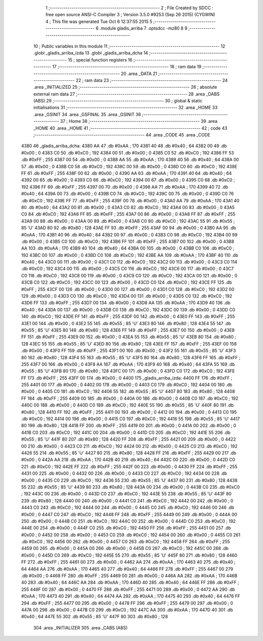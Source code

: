                               1 ;--------------------------------------------------------
                              2 ; File Created by SDCC : free open source ANSI-C Compiler
                              3 ; Version 3.5.0 #9253 (Sep 26 2015) (CYGWIN)
                              4 ; This file was generated Tue Oct  6 12:37:55 2015
                              5 ;--------------------------------------------------------
                              6 	.module gladis_arriba
                              7 	.optsdcc -mz80
                              8 	
                              9 ;--------------------------------------------------------
                             10 ; Public variables in this module
                             11 ;--------------------------------------------------------
                             12 	.globl _gladis_arriba_izda
                             13 	.globl _gladis_arriba_dcha
                             14 ;--------------------------------------------------------
                             15 ; special function registers
                             16 ;--------------------------------------------------------
                             17 ;--------------------------------------------------------
                             18 ; ram data
                             19 ;--------------------------------------------------------
                             20 	.area _DATA
                             21 ;--------------------------------------------------------
                             22 ; ram data
                             23 ;--------------------------------------------------------
                             24 	.area _INITIALIZED
                             25 ;--------------------------------------------------------
                             26 ; absolute external ram data
                             27 ;--------------------------------------------------------
                             28 	.area _DABS (ABS)
                             29 ;--------------------------------------------------------
                             30 ; global & static initialisations
                             31 ;--------------------------------------------------------
                             32 	.area _HOME
                             33 	.area _GSINIT
                             34 	.area _GSFINAL
                             35 	.area _GSINIT
                             36 ;--------------------------------------------------------
                             37 ; Home
                             38 ;--------------------------------------------------------
                             39 	.area _HOME
                             40 	.area _HOME
                             41 ;--------------------------------------------------------
                             42 ; code
                             43 ;--------------------------------------------------------
                             44 	.area _CODE
                             45 	.area _CODE
   4380                      46 _gladis_arriba_dcha:
   4380 AA                   47 	.db #0xAA	; 170
   4381 40                   48 	.db #0x40	; 64
   4382 00                   49 	.db #0x00	; 0
   4383 C0                   50 	.db #0xC0	; 192
   4384 00                   51 	.db #0x00	; 0
   4385 C0                   52 	.db #0xC0	; 192
   4386 FF                   53 	.db #0xFF	; 255
   4387 00                   54 	.db #0x00	; 0
   4388 AA                   55 	.db #0xAA	; 170
   4389 40                   56 	.db #0x40	; 64
   438A 00                   57 	.db #0x00	; 0
   438B C0                   58 	.db #0xC0	; 192
   438C 00                   59 	.db #0x00	; 0
   438D C0                   60 	.db #0xC0	; 192
   438E FF                   61 	.db #0xFF	; 255
   438F 00                   62 	.db #0x00	; 0
   4390 AA                   63 	.db #0xAA	; 170
   4391 40                   64 	.db #0x40	; 64
   4392 00                   65 	.db #0x00	; 0
   4393 C0                   66 	.db #0xC0	; 192
   4394 00                   67 	.db #0x00	; 0
   4395 C0                   68 	.db #0xC0	; 192
   4396 FF                   69 	.db #0xFF	; 255
   4397 00                   70 	.db #0x00	; 0
   4398 AA                   71 	.db #0xAA	; 170
   4399 40                   72 	.db #0x40	; 64
   439A 00                   73 	.db #0x00	; 0
   439B C0                   74 	.db #0xC0	; 192
   439C 00                   75 	.db #0x00	; 0
   439D C0                   76 	.db #0xC0	; 192
   439E FF                   77 	.db #0xFF	; 255
   439F 00                   78 	.db #0x00	; 0
   43A0 AA                   79 	.db #0xAA	; 170
   43A1 40                   80 	.db #0x40	; 64
   43A2 00                   81 	.db #0x00	; 0
   43A3 C0                   82 	.db #0xC0	; 192
   43A4 00                   83 	.db #0x00	; 0
   43A5 C0                   84 	.db #0xC0	; 192
   43A6 FF                   85 	.db #0xFF	; 255
   43A7 00                   86 	.db #0x00	; 0
   43A8 FF                   87 	.db #0xFF	; 255
   43A9 00                   88 	.db #0x00	; 0
   43AA 00                   89 	.db #0x00	; 0
   43AB C0                   90 	.db #0xC0	; 192
   43AC 55                   91 	.db #0x55	; 85	'U'
   43AD 80                   92 	.db #0x80	; 128
   43AE FF                   93 	.db #0xFF	; 255
   43AF 00                   94 	.db #0x00	; 0
   43B0 AA                   95 	.db #0xAA	; 170
   43B1 40                   96 	.db #0x40	; 64
   43B2 00                   97 	.db #0x00	; 0
   43B3 C0                   98 	.db #0xC0	; 192
   43B4 00                   99 	.db #0x00	; 0
   43B5 C0                  100 	.db #0xC0	; 192
   43B6 FF                  101 	.db #0xFF	; 255
   43B7 00                  102 	.db #0x00	; 0
   43B8 AA                  103 	.db #0xAA	; 170
   43B9 40                  104 	.db #0x40	; 64
   43BA 00                  105 	.db #0x00	; 0
   43BB C0                  106 	.db #0xC0	; 192
   43BC 00                  107 	.db #0x00	; 0
   43BD C0                  108 	.db #0xC0	; 192
   43BE AA                  109 	.db #0xAA	; 170
   43BF 40                  110 	.db #0x40	; 64
   43C0 00                  111 	.db #0x00	; 0
   43C1 C0                  112 	.db #0xC0	; 192
   43C2 00                  113 	.db #0x00	; 0
   43C3 C0                  114 	.db #0xC0	; 192
   43C4 00                  115 	.db #0x00	; 0
   43C5 C0                  116 	.db #0xC0	; 192
   43C6 00                  117 	.db #0x00	; 0
   43C7 C0                  118 	.db #0xC0	; 192
   43C8 00                  119 	.db #0x00	; 0
   43C9 C0                  120 	.db #0xC0	; 192
   43CA 00                  121 	.db #0x00	; 0
   43CB C0                  122 	.db #0xC0	; 192
   43CC 00                  123 	.db #0x00	; 0
   43CD C0                  124 	.db #0xC0	; 192
   43CE FF                  125 	.db #0xFF	; 255
   43CF 00                  126 	.db #0x00	; 0
   43D0 00                  127 	.db #0x00	; 0
   43D1 C0                  128 	.db #0xC0	; 192
   43D2 00                  129 	.db #0x00	; 0
   43D3 C0                  130 	.db #0xC0	; 192
   43D4 00                  131 	.db #0x00	; 0
   43D5 C0                  132 	.db #0xC0	; 192
   43D6 FF                  133 	.db #0xFF	; 255
   43D7 00                  134 	.db #0x00	; 0
   43D8 AA                  135 	.db #0xAA	; 170
   43D9 40                  136 	.db #0x40	; 64
   43DA 00                  137 	.db #0x00	; 0
   43DB C0                  138 	.db #0xC0	; 192
   43DC 00                  139 	.db #0x00	; 0
   43DD C0                  140 	.db #0xC0	; 192
   43DE FF                  141 	.db #0xFF	; 255
   43DF 00                  142 	.db #0x00	; 0
   43E0 FF                  143 	.db #0xFF	; 255
   43E1 00                  144 	.db #0x00	; 0
   43E2 55                  145 	.db #0x55	; 85	'U'
   43E3 80                  146 	.db #0x80	; 128
   43E4 55                  147 	.db #0x55	; 85	'U'
   43E5 80                  148 	.db #0x80	; 128
   43E6 FF                  149 	.db #0xFF	; 255
   43E7 00                  150 	.db #0x00	; 0
   43E8 FF                  151 	.db #0xFF	; 255
   43E9 00                  152 	.db #0x00	; 0
   43EA 55                  153 	.db #0x55	; 85	'U'
   43EB 80                  154 	.db #0x80	; 128
   43EC 55                  155 	.db #0x55	; 85	'U'
   43ED 80                  156 	.db #0x80	; 128
   43EE FF                  157 	.db #0xFF	; 255
   43EF 00                  158 	.db #0x00	; 0
   43F0 FF                  159 	.db #0xFF	; 255
   43F1 00                  160 	.db #0x00	; 0
   43F2 55                  161 	.db #0x55	; 85	'U'
   43F3 80                  162 	.db #0x80	; 128
   43F4 55                  163 	.db #0x55	; 85	'U'
   43F5 80                  164 	.db #0x80	; 128
   43F6 FF                  165 	.db #0xFF	; 255
   43F7 00                  166 	.db #0x00	; 0
   43F8 AA                  167 	.db #0xAA	; 170
   43F9 40                  168 	.db #0x40	; 64
   43FA 55                  169 	.db #0x55	; 85	'U'
   43FB 80                  170 	.db #0x80	; 128
   43FC 00                  171 	.db #0x00	; 0
   43FD C0                  172 	.db #0xC0	; 192
   43FE FF                  173 	.db #0xFF	; 255
   43FF 00                  174 	.db #0x00	; 0
   4400                     175 _gladis_arriba_izda:
   4400 FF                  176 	.db #0xFF	; 255
   4401 00                  177 	.db #0x00	; 0
   4402 00                  178 	.db #0x00	; 0
   4403 C0                  179 	.db #0xC0	; 192
   4404 00                  180 	.db #0x00	; 0
   4405 C0                  181 	.db #0xC0	; 192
   4406 55                  182 	.db #0x55	; 85	'U'
   4407 80                  183 	.db #0x80	; 128
   4408 FF                  184 	.db #0xFF	; 255
   4409 00                  185 	.db #0x00	; 0
   440A 00                  186 	.db #0x00	; 0
   440B C0                  187 	.db #0xC0	; 192
   440C 00                  188 	.db #0x00	; 0
   440D C0                  189 	.db #0xC0	; 192
   440E 55                  190 	.db #0x55	; 85	'U'
   440F 80                  191 	.db #0x80	; 128
   4410 FF                  192 	.db #0xFF	; 255
   4411 00                  193 	.db #0x00	; 0
   4412 00                  194 	.db #0x00	; 0
   4413 C0                  195 	.db #0xC0	; 192
   4414 00                  196 	.db #0x00	; 0
   4415 C0                  197 	.db #0xC0	; 192
   4416 55                  198 	.db #0x55	; 85	'U'
   4417 80                  199 	.db #0x80	; 128
   4418 FF                  200 	.db #0xFF	; 255
   4419 00                  201 	.db #0x00	; 0
   441A 00                  202 	.db #0x00	; 0
   441B C0                  203 	.db #0xC0	; 192
   441C 00                  204 	.db #0x00	; 0
   441D C0                  205 	.db #0xC0	; 192
   441E 55                  206 	.db #0x55	; 85	'U'
   441F 80                  207 	.db #0x80	; 128
   4420 FF                  208 	.db #0xFF	; 255
   4421 00                  209 	.db #0x00	; 0
   4422 00                  210 	.db #0x00	; 0
   4423 C0                  211 	.db #0xC0	; 192
   4424 00                  212 	.db #0x00	; 0
   4425 C0                  213 	.db #0xC0	; 192
   4426 55                  214 	.db #0x55	; 85	'U'
   4427 80                  215 	.db #0x80	; 128
   4428 FF                  216 	.db #0xFF	; 255
   4429 00                  217 	.db #0x00	; 0
   442A AA                  218 	.db #0xAA	; 170
   442B 40                  219 	.db #0x40	; 64
   442C 00                  220 	.db #0x00	; 0
   442D C0                  221 	.db #0xC0	; 192
   442E FF                  222 	.db #0xFF	; 255
   442F 00                  223 	.db #0x00	; 0
   4430 FF                  224 	.db #0xFF	; 255
   4431 00                  225 	.db #0x00	; 0
   4432 00                  226 	.db #0x00	; 0
   4433 C0                  227 	.db #0xC0	; 192
   4434 00                  228 	.db #0x00	; 0
   4435 C0                  229 	.db #0xC0	; 192
   4436 55                  230 	.db #0x55	; 85	'U'
   4437 80                  231 	.db #0x80	; 128
   4438 55                  232 	.db #0x55	; 85	'U'
   4439 80                  233 	.db #0x80	; 128
   443A 00                  234 	.db #0x00	; 0
   443B C0                  235 	.db #0xC0	; 192
   443C 00                  236 	.db #0x00	; 0
   443D C0                  237 	.db #0xC0	; 192
   443E 55                  238 	.db #0x55	; 85	'U'
   443F 80                  239 	.db #0x80	; 128
   4440 00                  240 	.db #0x00	; 0
   4441 C0                  241 	.db #0xC0	; 192
   4442 00                  242 	.db #0x00	; 0
   4443 C0                  243 	.db #0xC0	; 192
   4444 00                  244 	.db #0x00	; 0
   4445 C0                  245 	.db #0xC0	; 192
   4446 00                  246 	.db #0x00	; 0
   4447 C0                  247 	.db #0xC0	; 192
   4448 FF                  248 	.db #0xFF	; 255
   4449 00                  249 	.db #0x00	; 0
   444A 00                  250 	.db #0x00	; 0
   444B C0                  251 	.db #0xC0	; 192
   444C 00                  252 	.db #0x00	; 0
   444D C0                  253 	.db #0xC0	; 192
   444E 00                  254 	.db #0x00	; 0
   444F C0                  255 	.db #0xC0	; 192
   4450 FF                  256 	.db #0xFF	; 255
   4451 00                  257 	.db #0x00	; 0
   4452 00                  258 	.db #0x00	; 0
   4453 C0                  259 	.db #0xC0	; 192
   4454 00                  260 	.db #0x00	; 0
   4455 C0                  261 	.db #0xC0	; 192
   4456 00                  262 	.db #0x00	; 0
   4457 C0                  263 	.db #0xC0	; 192
   4458 FF                  264 	.db #0xFF	; 255
   4459 00                  265 	.db #0x00	; 0
   445A 00                  266 	.db #0x00	; 0
   445B C0                  267 	.db #0xC0	; 192
   445C 00                  268 	.db #0x00	; 0
   445D C0                  269 	.db #0xC0	; 192
   445E 55                  270 	.db #0x55	; 85	'U'
   445F 80                  271 	.db #0x80	; 128
   4460 FF                  272 	.db #0xFF	; 255
   4461 00                  273 	.db #0x00	; 0
   4462 AA                  274 	.db #0xAA	; 170
   4463 40                  275 	.db #0x40	; 64
   4464 AA                  276 	.db #0xAA	; 170
   4465 40                  277 	.db #0x40	; 64
   4466 FF                  278 	.db #0xFF	; 255
   4467 00                  279 	.db #0x00	; 0
   4468 FF                  280 	.db #0xFF	; 255
   4469 00                  281 	.db #0x00	; 0
   446A AA                  282 	.db #0xAA	; 170
   446B 40                  283 	.db #0x40	; 64
   446C AA                  284 	.db #0xAA	; 170
   446D 40                  285 	.db #0x40	; 64
   446E FF                  286 	.db #0xFF	; 255
   446F 00                  287 	.db #0x00	; 0
   4470 FF                  288 	.db #0xFF	; 255
   4471 00                  289 	.db #0x00	; 0
   4472 AA                  290 	.db #0xAA	; 170
   4473 40                  291 	.db #0x40	; 64
   4474 AA                  292 	.db #0xAA	; 170
   4475 40                  293 	.db #0x40	; 64
   4476 FF                  294 	.db #0xFF	; 255
   4477 00                  295 	.db #0x00	; 0
   4478 FF                  296 	.db #0xFF	; 255
   4479 00                  297 	.db #0x00	; 0
   447A 00                  298 	.db #0x00	; 0
   447B C0                  299 	.db #0xC0	; 192
   447C AA                  300 	.db #0xAA	; 170
   447D 40                  301 	.db #0x40	; 64
   447E 55                  302 	.db #0x55	; 85	'U'
   447F 80                  303 	.db #0x80	; 128
                            304 	.area _INITIALIZER
                            305 	.area _CABS (ABS)
